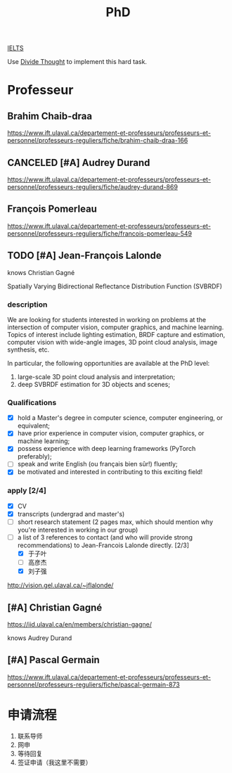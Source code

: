 :PROPERTIES:
:ID:       FB027043-6BEF-4216-A534-7ED6894BE5C2
:END:
#+title: PhD

[[id:D857F945-9ABD-4776-A4D2-EF0DA173AF53][IELTS]]

Use [[id:81FB567F-E7EF-4D1C-A2E7-22B28F45CA39][Divide Thought]] to implement this hard task.

* Professeur
**  Brahim Chaib-draa

 https://www.ift.ulaval.ca/departement-et-professeurs/professeurs-et-personnel/professeurs-reguliers/fiche/brahim-chaib-draa-166 

** CANCELED [#A] Audrey Durand
CLOSED: [2022-12-19 Mon 19:30]
:LOGBOOK:
- State "CANCELED"   from              [2022-12-19 Mon 19:30] \\
  Not very matched, she focuses on health.
:END:

 https://www.ift.ulaval.ca/departement-et-professeurs/professeurs-et-personnel/professeurs-reguliers/fiche/audrey-durand-869 

** François Pomerleau
 https://www.ift.ulaval.ca/departement-et-professeurs/professeurs-et-personnel/professeurs-reguliers/fiche/francois-pomerleau-549

** TODO [#A] Jean-François Lalonde

knows Christian Gagné


Spatially Varying Bidirectional Reflectance Distribution Function (SVBRDF)

*** description
We are looking for students interested in working on problems at the intersection of computer vision, computer graphics, and machine learning.
Topics of interest include lighting estimation, BRDF capture and estimation, computer vision with wide-angle images, 3D point cloud analysis, image synthesis, etc.

In particular, the following opportunities are available at the PhD level:
1. large-scale 3D point cloud analysis and interpretation;
2. deep SVBRDF estimation for 3D objects and scenes;

*** Qualifications
- [X] hold a Master's degree in computer science, computer engineering, or equivalent;
- [X] have prior experience in computer vision, computer graphics, or machine learning;
- [X] possess experience with deep learning frameworks (PyTorch preferably);
- [ ] speak and write English (ou français bien sûr!) fluently;
- [X] be motivated and interested in contributing to this exciting field!


*** apply [2/4]
- [X] CV
- [X] transcripts (undergrad and master's)
- [ ] short research statement (2 pages max, which should mention why you're interested in working in our group)
- [-] a list of 3 references to contact (and who will provide strong recommendations) to Jean-Francois Lalonde directly. [2/3]
  - [X] 于子叶
  - [ ] 高彦杰
  - [X] 刘子强

http://vision.gel.ulaval.ca/~jflalonde/

** [#A] Christian Gagné


https://iid.ulaval.ca/en/members/christian-gagne/

knows Audrey Durand

** [#A] Pascal Germain
https://www.ift.ulaval.ca/departement-et-professeurs/professeurs-et-personnel/professeurs-reguliers/fiche/pascal-germain-873
  

* 申请流程
1. 联系导师
2. 网申
3. 等待回复
4. 签证申请（我这里不需要）

    

